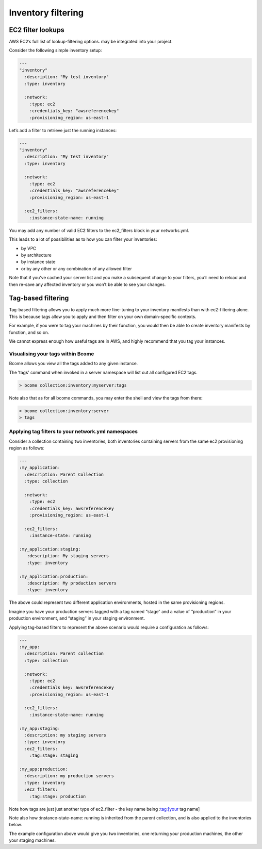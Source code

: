 *******************
Inventory filtering
*******************

EC2 filter lookups
==================

AWS EC2’s full list of lookup-filtering options. may be integrated into your project.

Consider the following simple inventory setup:

.. code-block:: yaml

   ---
   "inventory"
     :description: "My test inventory"
     :type: inventory

     :network:
       :type: ec2
       :credentials_key: "awsreferencekey"
       :provisioning_region: us-east-1


Let’s add a filter to retrieve just the running instances:

.. code-block:: yaml

   ---
   "inventory"
     :description: "My test inventory"
     :type: inventory

     :network:
       :type: ec2
       :credentials_key: "awsreferencekey"
       :provisioning_region: us-east-1

     :ec2_filters:
       :instance-state-name: running

You may add any number of valid EC2 filters to the ec2_filters block in your networks.yml.

This leads to a lot of possibilities as to how you can filter your inventories:

* by VPC
* by architecture
* by instance state
* or by any other or any combination of any allowed filter

Note that if you’ve cached your server list and you make a subsequent change to your filters, you’ll need to reload and then re-save any affected inventory or you won’t be able to see your changes.

Tag-based filtering
===================

Tag-based filtering allows you to apply much more fine-tuning to your inventory manifests than with ec2-filtering alone. This is because tags allow you to apply and then filter on your own domain-specific contexts.

For example, if you were to tag your machines by their function, you would then be able to create inventory manifests by function, and so on.

We cannot express enough how useful tags are in AWS, and highly recommend that you tag your instances.

Visualising your tags within Bcome
^^^^^^^^^^^^^^^^^^^^^^^^^^^^^^^^^^

Bcome allows you view all the tags added to any given instance.

The 'tags' command when invoked in a server namespace will list out all configured EC2 tags.

.. code-block:: bash

   > bcome collection:inventory:myserver:tags

Note also that as for all bcome commands, you may enter the shell and view the tags from there:

.. code-block:: bash

   > bcome collection:inventory:server
   > tags

Applying tag filters to your network.yml namespaces
^^^^^^^^^^^^^^^^^^^^^^^^^^^^^^^^^^^^^^^^^^^^^^^^^^^

Consider a collection containing two inventories, both inventories containing servers from the same ec2 provisioning region as follows:


.. code-block:: yaml

   ---
   :my_application:
     :description: Parent Collection
     :type: collection
  
     :network:
       :type: ec2
       :credentials_key: awsreferencekey
       :provisioning_region: us-east-1

     :ec2_filters:
       :instance-state: running

   :my_application:staging:
      :description: My staging servers
      :type: inventory

   :my_application:production:
      :description: My production servers
      :type: inventory


The above could represent two different application environments, hosted in the same provisioning regions.

Imagine you have your production servers tagged with a tag named “stage” and a value of “production” in your production environment, and “staging” in your staging environment.

Applying tag-based filters to represent the above scenario would require a configuration as follows:


.. code-block:: yaml

   ---
   :my_app:
     :description: Parent collection
     :type: collection

     :network:
       :type: ec2
       :credentials_key: awsreferencekey
       :provisioning_region: us-east-1

     :ec2_filters:
       :instance-state-name: running

   :my_app:staging:
     :description: my staging servers
     :type: inventory
     :ec2_filters:
       :tag:stage: staging

   :my_app:production:
     :description: my production servers
     :type: inventory
     :ec2_filters:
       :tag:stage: production

Note how tags are just just another type of ec2_filter - the key name being :tag:[your tag name]

Note also how :instance-state-name: running is inherited from the parent collection, and is also applied to the inventories below.

The example configuration above would give you two inventories, one returning your production machines, the other your staging machines.
